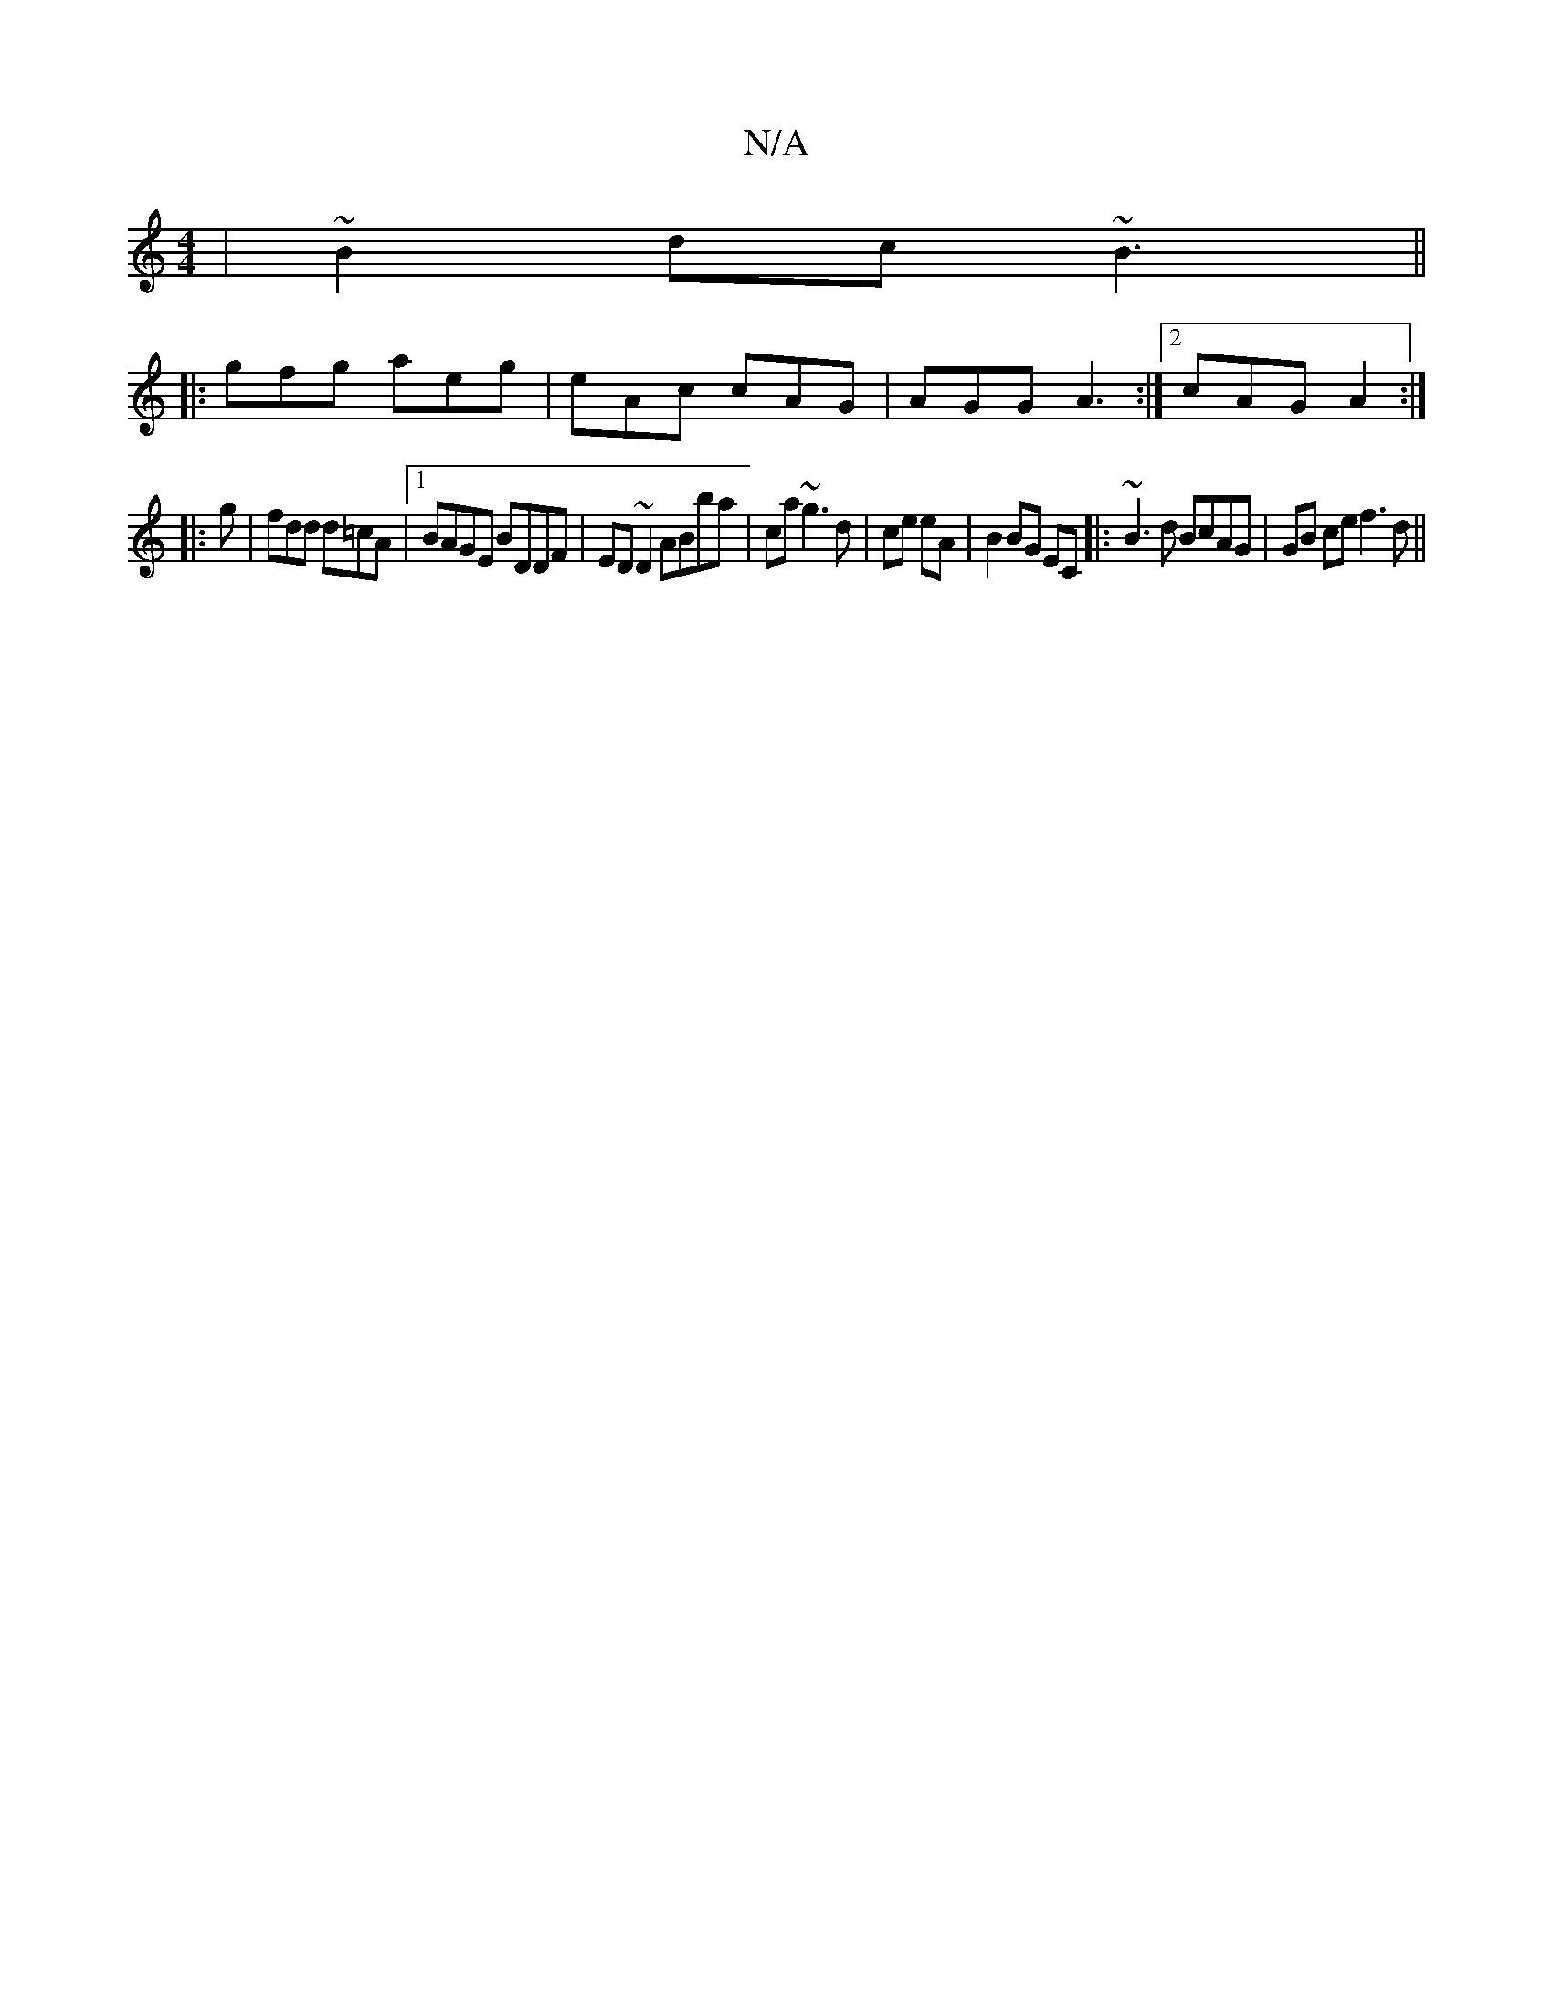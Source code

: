 X:1
T:N/A
M:4/4
R:N/A
K:Cmajor
|~B2dc ~B3 ||
|: gfg aeg | eAc cAG | AGG A3 :|2 cAG A2 :|
|:g|fdd d=cA|1 BAGE BDDF | ED~D2 ABba | ca ~g3 d|ce eA|B2 BG EC |: ~B3d BcAG | GB ce f3 d ||

(3cBA c2 ce ||

AGBd ~d3||edf =gba ||

|: a>g (3
